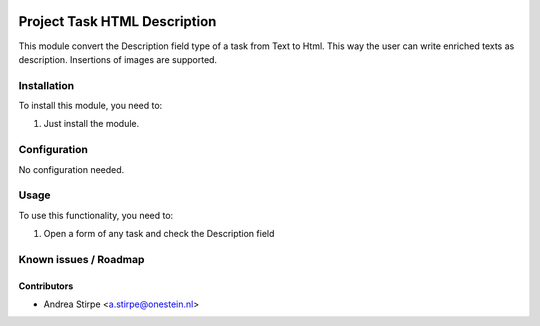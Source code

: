 .. image:: https://img.shields.io/badge/licence-AGPL--3-blue.svg
   :target: http://www.gnu.org/licenses/agpl-3.0-standalone.html
   :alt: License: AGPL-3

=============================
Project Task HTML Description
=============================

This module convert the Description field type of a task
from Text to Html. This way the user can write enriched texts
as description. Insertions of images are supported.


Installation
============

To install this module, you need to:

#. Just install the module.

Configuration
=============

No configuration needed.


Usage
=====

To use this functionality, you need to:

#. Open a form of any task and check the Description field



Known issues / Roadmap
======================


Contributors
------------

* Andrea Stirpe <a.stirpe@onestein.nl>
